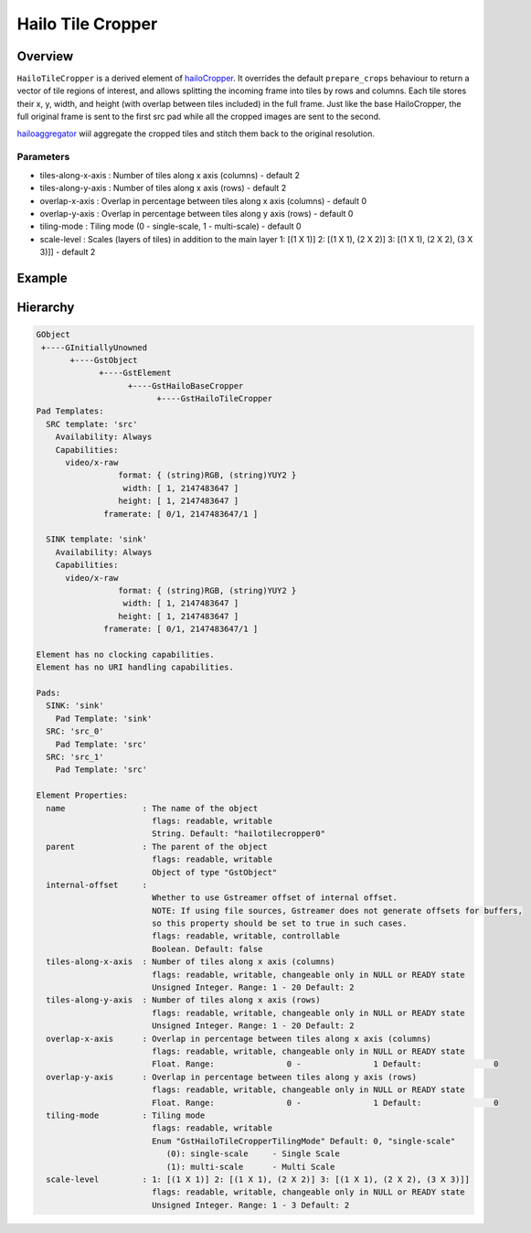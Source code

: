
Hailo Tile Cropper
===================

Overview
--------

``HailoTileCropper`` is a derived element of `hailoCropper <hailo_cropper.rst>`_.
It overrides the default ``prepare_crops`` behaviour to return a vector of tile regions of interest, and allows splitting the incoming frame into tiles by rows and columns.
Each tile stores their x, y, width, and height (with overlap between tiles included) in the full frame.
Just like the base HailoCropper, the full original frame is sent to the first src pad while all the cropped images are sent to the second.

`hailoaggregator <hailo_aggregator.rst>`_ wiil aggregate the cropped tiles and stitch them back to the original resolution.

Parameters
^^^^^^^^^^


* tiles-along-x-axis  : Number of tiles along x axis (columns) - default 2
* tiles-along-y-axis  : Number of tiles along x axis (rows) - default 2
* overlap-x-axis      : Overlap in percentage between tiles along x axis (columns) - default 0
* overlap-y-axis      : Overlap in percentage between tiles along y axis (rows) - default 0
* tiling-mode         : Tiling mode (0 - single-scale, 1 - multi-scale) - default 0
* scale-level         : Scales (layers of tiles) in addition to the main layer 1: [(1 X 1)] 2: [(1 X 1), (2 X 2)] 3: [(1 X 1), (2 X 2), (3 X 3)]] - default 2

Example
-------


.. image:: ../resources/tiling_pipeline.png


Hierarchy
---------

.. code-block:: sh

   GObject                                                                                             
    +----GInitiallyUnowned
          +----GstObject                                                                             
                +----GstElement
                      +----GstHailoBaseCropper
                            +----GstHailoTileCropper
   Pad Templates:
     SRC template: 'src'
       Availability: Always
       Capabilities:
         video/x-raw
                    format: { (string)RGB, (string)YUY2 }
                     width: [ 1, 2147483647 ]
                    height: [ 1, 2147483647 ]
                 framerate: [ 0/1, 2147483647/1 ]

     SINK template: 'sink'
       Availability: Always
       Capabilities:
         video/x-raw
                    format: { (string)RGB, (string)YUY2 }
                     width: [ 1, 2147483647 ]
                    height: [ 1, 2147483647 ]
                 framerate: [ 0/1, 2147483647/1 ]

   Element has no clocking capabilities.
   Element has no URI handling capabilities.

   Pads:
     SINK: 'sink'
       Pad Template: 'sink'
     SRC: 'src_0'
       Pad Template: 'src'
     SRC: 'src_1'
       Pad Template: 'src'

   Element Properties:
     name                : The name of the object
                           flags: readable, writable
                           String. Default: "hailotilecropper0"
     parent              : The parent of the object
                           flags: readable, writable
                           Object of type "GstObject"
     internal-offset     : 
                           Whether to use Gstreamer offset of internal offset.
                           NOTE: If using file sources, Gstreamer does not generate offsets for buffers, 
                           so this property should be set to true in such cases.
                           flags: readable, writable, controllable
                           Boolean. Default: false
     tiles-along-x-axis  : Number of tiles along x axis (columns)
                           flags: readable, writable, changeable only in NULL or READY state
                           Unsigned Integer. Range: 1 - 20 Default: 2
     tiles-along-y-axis  : Number of tiles along x axis (rows)
                           flags: readable, writable, changeable only in NULL or READY state
                           Unsigned Integer. Range: 1 - 20 Default: 2
     overlap-x-axis      : Overlap in percentage between tiles along x axis (columns)
                           flags: readable, writable, changeable only in NULL or READY state
                           Float. Range:               0 -               1 Default:               0
     overlap-y-axis      : Overlap in percentage between tiles along y axis (rows)
                           flags: readable, writable, changeable only in NULL or READY state
                           Float. Range:               0 -               1 Default:               0
     tiling-mode         : Tiling mode
                           flags: readable, writable
                           Enum "GstHailoTileCropperTilingMode" Default: 0, "single-scale"
                              (0): single-scale     - Single Scale
                              (1): multi-scale      - Multi Scale
     scale-level         : 1: [(1 X 1)] 2: [(1 X 1), (2 X 2)] 3: [(1 X 1), (2 X 2), (3 X 3)]]
                           flags: readable, writable, changeable only in NULL or READY state
                           Unsigned Integer. Range: 1 - 3 Default: 2
